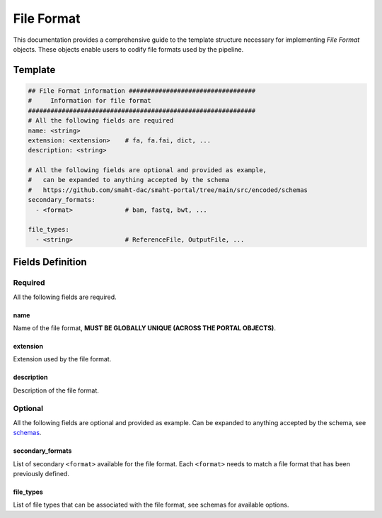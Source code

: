 .. _file_format:

===========
File Format
===========

This documentation provides a comprehensive guide to the template structure necessary for implementing *File Format* objects.
These objects enable users to codify file formats used by the pipeline.

Template
++++++++

.. code-block:: python

    ## File Format information ##################################
    #     Information for file format
    #############################################################
    # All the following fields are required
    name: <string>
    extension: <extension>    # fa, fa.fai, dict, ...
    description: <string>

    # All the following fields are optional and provided as example,
    #   can be expanded to anything accepted by the schema
    #   https://github.com/smaht-dac/smaht-portal/tree/main/src/encoded/schemas
    secondary_formats:
      - <format>              # bam, fastq, bwt, ...

    file_types:
      - <string>              # ReferenceFile, OutputFile, ...

Fields Definition
+++++++++++++++++

Required
^^^^^^^^
All the following fields are required.

name
----
Name of the file format, **MUST BE GLOBALLY UNIQUE (ACROSS THE PORTAL OBJECTS)**.

extension
---------
Extension used by the file format.

description
-----------
Description of the file format.

Optional
^^^^^^^^
All the following fields are optional and provided as example. Can be expanded to anything accepted by the schema, see `schemas <https://github.com/smaht-dac/smaht-portal/tree/main/src/encoded/schemas>`__.

secondary_formats
-----------------
List of secondary ``<format>`` available for the file format.
Each ``<format>`` needs to match a file format that has been previously defined.

file_types
----------
List of file types that can be associated with the file format, see schemas for available options.